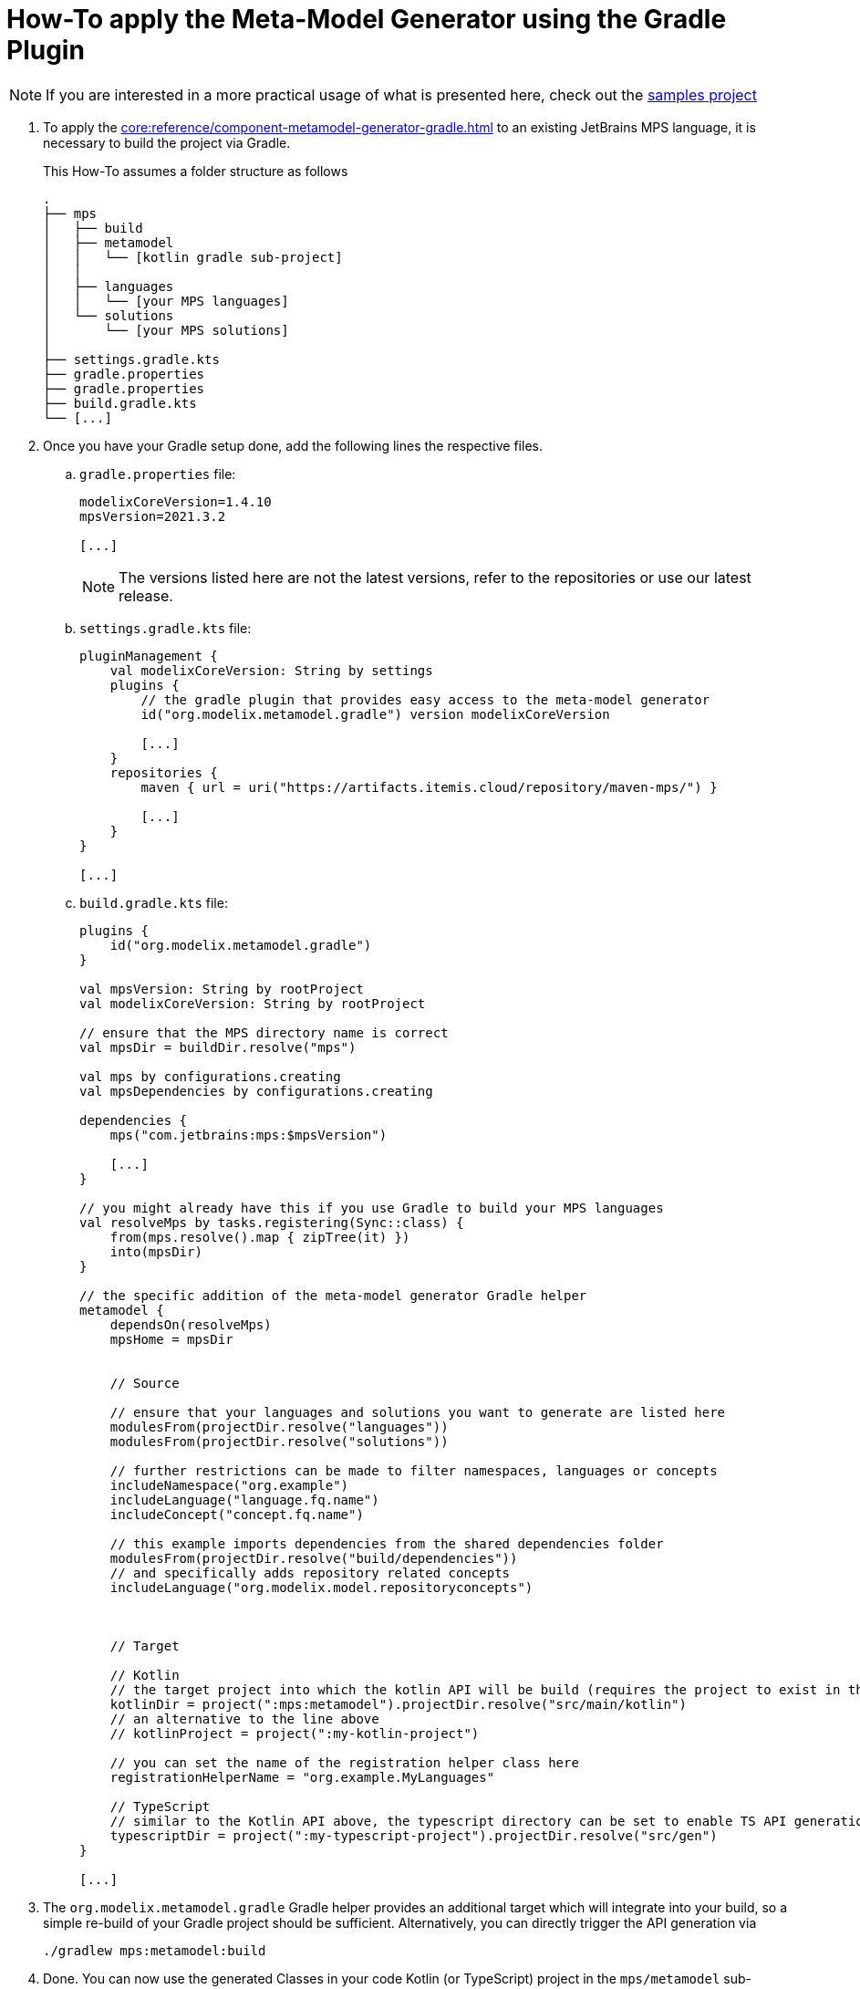 = How-To apply the Meta-Model Generator using the Gradle Plugin
:navtitle: Generate `Kotlin`/ `Typescript` API from MPS language

NOTE: If you are interested in a more practical usage of what is presented here, check out the https://github.com/modelix/modelix.samples[samples project^]

. To apply the xref:core:reference/component-metamodel-generator-gradle.adoc[] to an existing JetBrains MPS language, it is necessary to build the project via Gradle.
+
This How-To assumes a folder structure as follows
+
[source,]
--
.
├── mps
│   ├── build
│   ├── metamodel
│   │   └── [kotlin gradle sub-project]
│   │
│   ├── languages
│   │   └── [your MPS languages]
│   └── solutions
│       └── [your MPS solutions]
│
├── settings.gradle.kts
├── gradle.properties
├── gradle.properties
├── build.gradle.kts
└── [...]
--

. Once you have your Gradle setup done, add the following lines the respective files.

.. `gradle.properties` file:
+
[source,kotlin]
--
modelixCoreVersion=1.4.10
mpsVersion=2021.3.2

[...]
--
+
NOTE: The versions listed here are not the latest versions, refer to the repositories or use our latest release.
//TODO add 'latest release ref'


.. `settings.gradle.kts` file:
+
[source,kotlin]
--
pluginManagement {
    val modelixCoreVersion: String by settings
    plugins {
        // the gradle plugin that provides easy access to the meta-model generator
        id("org.modelix.metamodel.gradle") version modelixCoreVersion

        [...]
    }
    repositories {
        maven { url = uri("https://artifacts.itemis.cloud/repository/maven-mps/") }

        [...]
    }
}

[...]
--

.. `build.gradle.kts` file:
+
[source,kotlin]
--
plugins {
    id("org.modelix.metamodel.gradle")
}

val mpsVersion: String by rootProject
val modelixCoreVersion: String by rootProject

// ensure that the MPS directory name is correct
val mpsDir = buildDir.resolve("mps")

val mps by configurations.creating
val mpsDependencies by configurations.creating

dependencies {
    mps("com.jetbrains:mps:$mpsVersion")

    [...]
}

// you might already have this if you use Gradle to build your MPS languages
val resolveMps by tasks.registering(Sync::class) {
    from(mps.resolve().map { zipTree(it) })
    into(mpsDir)
}

// the specific addition of the meta-model generator Gradle helper
metamodel {
    dependsOn(resolveMps)
    mpsHome = mpsDir


    // Source

    // ensure that your languages and solutions you want to generate are listed here
    modulesFrom(projectDir.resolve("languages"))
    modulesFrom(projectDir.resolve("solutions"))

    // further restrictions can be made to filter namespaces, languages or concepts
    includeNamespace("org.example")
    includeLanguage("language.fq.name")
    includeConcept("concept.fq.name")

    // this example imports dependencies from the shared dependencies folder
    modulesFrom(projectDir.resolve("build/dependencies"))
    // and specifically adds repository related concepts
    includeLanguage("org.modelix.model.repositoryconcepts")



    // Target

    // Kotlin
    // the target project into which the kotlin API will be build (requires the project to exist in the gradle setup)
    kotlinDir = project(":mps:metamodel").projectDir.resolve("src/main/kotlin")
    // an alternative to the line above
    // kotlinProject = project(":my-kotlin-project")

    // you can set the name of the registration helper class here
    registrationHelperName = "org.example.MyLanguages"

    // TypeScript
    // similar to the Kotlin API above, the typescript directory can be set to enable TS API generation
    typescriptDir = project(":my-typescript-project").projectDir.resolve("src/gen")
}

[...]
--

. The `org.modelix.metamodel.gradle` Gradle helper provides an additional target which will integrate into your build, so a simple re-build of your Gradle project should be sufficient. Alternatively, you can directly trigger the API generation via
+
[source,bash]
--
./gradlew mps:metamodel:build
--

. Done. You can now use the generated Classes in your code Kotlin (or TypeScript) project in the `mps/metamodel` sub-project.


